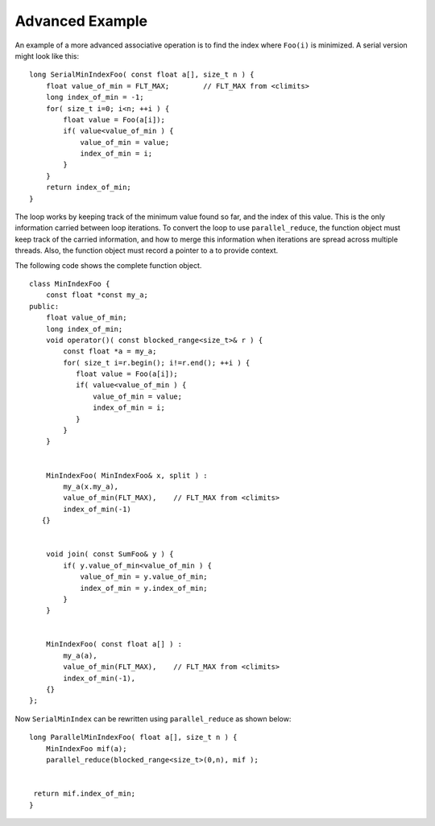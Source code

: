 .. _Advanced_Example:

Advanced Example
================


An example of a more advanced associative operation is to find the index
where ``Foo(i)`` is minimized. A serial version might look like this:


::


   long SerialMinIndexFoo( const float a[], size_t n ) {
       float value_of_min = FLT_MAX;        // FLT_MAX from <climits>
       long index_of_min = -1;
       for( size_t i=0; i<n; ++i ) {
           float value = Foo(a[i]);
           if( value<value_of_min ) {
               value_of_min = value;
               index_of_min = i;
           }
       }  
       return index_of_min;
   }


The loop works by keeping track of the minimum value found so far, and
the index of this value. This is the only information carried between
loop iterations. To convert the loop to use ``parallel_reduce``, the
function object must keep track of the carried information, and how to
merge this information when iterations are spread across multiple
threads. Also, the function object must record a pointer to ``a`` to
provide context.


The following code shows the complete function object.


::


   class MinIndexFoo {
       const float *const my_a;
   public:
       float value_of_min;
       long index_of_min; 
       void operator()( const blocked_range<size_t>& r ) {
           const float *a = my_a;
           for( size_t i=r.begin(); i!=r.end(); ++i ) {
              float value = Foo(a[i]);    
              if( value<value_of_min ) {
                  value_of_min = value;
                  index_of_min = i;
              }
           }
       }
    

       MinIndexFoo( MinIndexFoo& x, split ) : 
           my_a(x.my_a), 
           value_of_min(FLT_MAX),    // FLT_MAX from <climits>
           index_of_min(-1) 
      {}
    

       void join( const SumFoo& y ) {
           if( y.value_of_min<value_of_min ) {
               value_of_min = y.value_of_min;
               index_of_min = y.index_of_min;
           }
       }
                

       MinIndexFoo( const float a[] ) :
           my_a(a), 
           value_of_min(FLT_MAX),    // FLT_MAX from <climits>
           index_of_min(-1),
       {}
   };


Now ``SerialMinIndex`` can be rewritten using ``parallel_reduce`` as
shown below:


::


   long ParallelMinIndexFoo( float a[], size_t n ) {
       MinIndexFoo mif(a);
       parallel_reduce(blocked_range<size_t>(0,n), mif );
      

    return mif.index_of_min;
   }
